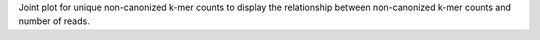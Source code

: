 Joint plot for unique non-canonized k-mer counts to display the relationship between non-canonized k-mer counts and number of reads.